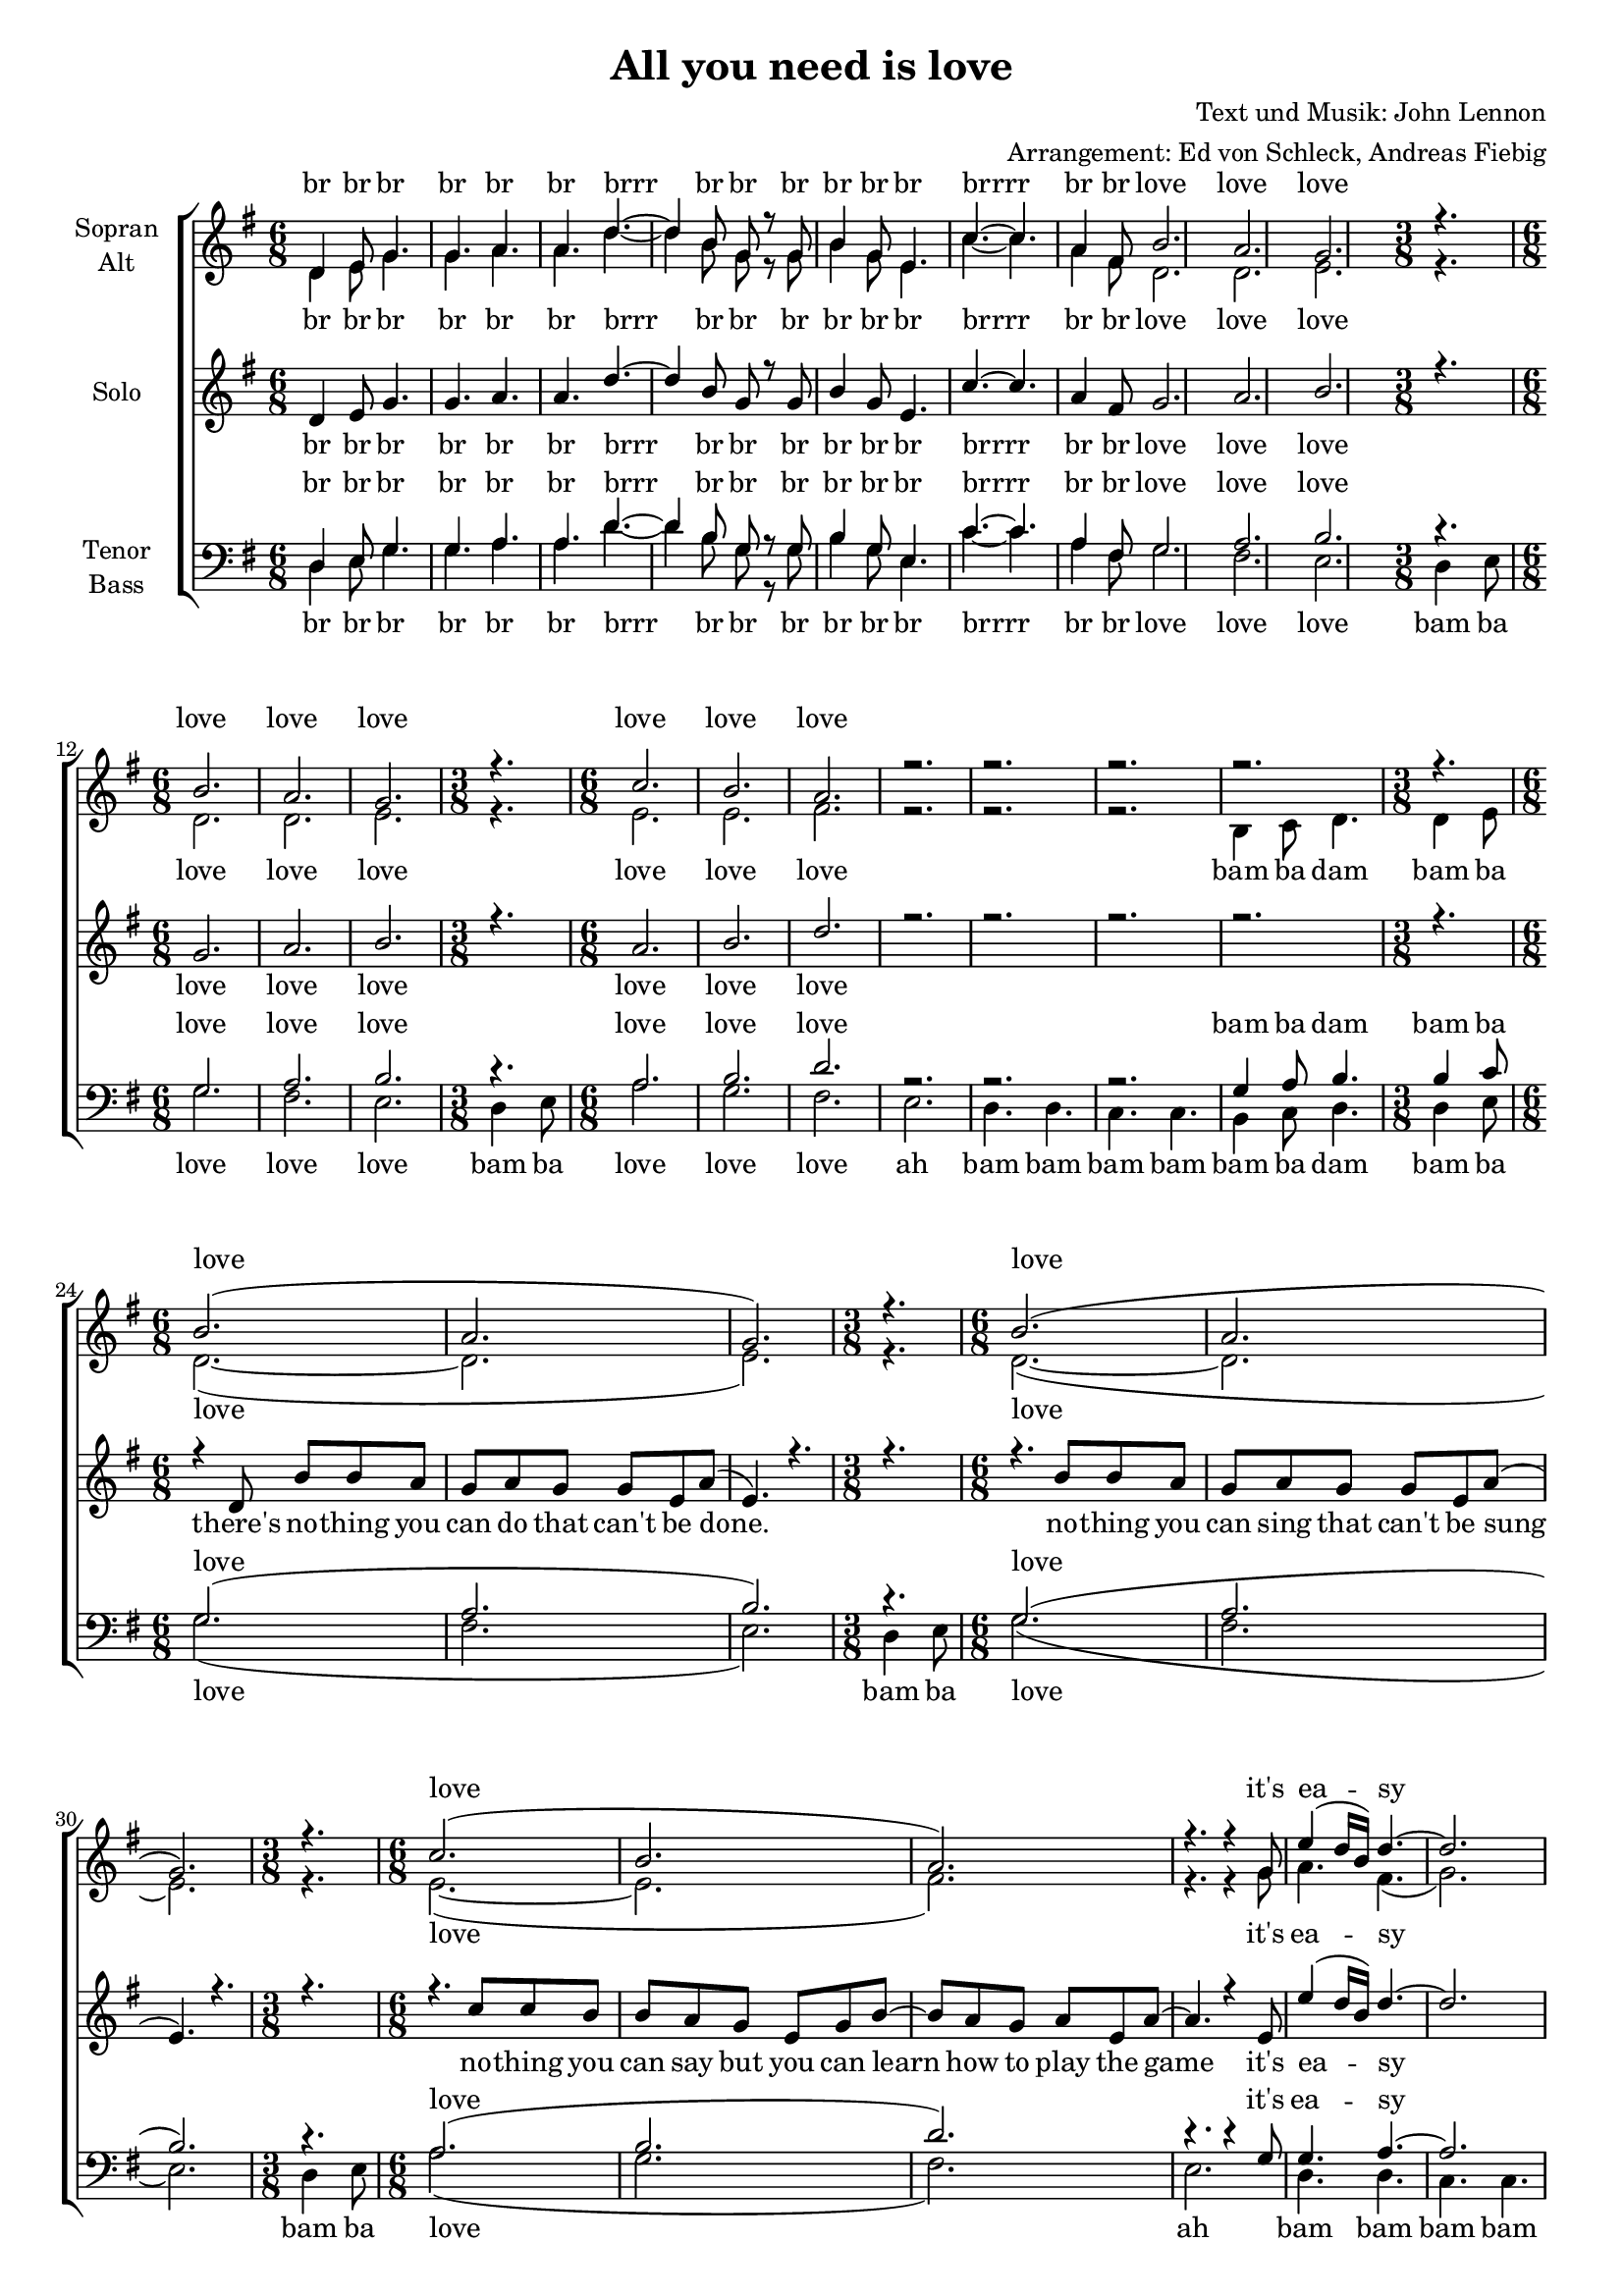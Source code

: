 ﻿\version "2.12.02"
\header {
  title = "All you need is love"
  composer = "Text und Musik: John Lennon"
  arranger = "Arrangement: Ed von Schleck, Andreas Fiebig"
}

%Größe der Partitur
#(set-global-staff-size 17)

#(set-default-paper-size "a4")




global = {
  \key g \major
  \time 6/8
}


harmonies = \chordmode {
\germanChords 

}
%%%%%%%%TEXT%%%%%%%%%%%%%%%%%%%%%


IntroSop = \lyricmode {
br br br br br br
brrr br br br br br br 
brrrr br br love love love
love love love
love love love
}

StrSop = \lyricmode {
love love love it's ea -- sy
}

RefSop = \lyricmode{
all you need is love
all you need is love
all you need is love, love
love is all you need
}

RefSolo = \lyricmode{
all you need is love
all you need is love
all you need is love, love
uh
}

sopranText = \lyricmode{
\IntroSop
\StrSop
\StrSop
\RefSop
\StrSop
\RefSop
all you need is love
all you need is love
all you need is love, love
uh
}

Ref = \lyricmode {
all you need is love 
bam ba da da da
all you need is love
bam ba da da da
all you need is love, love
uh
}

IntroAT = \lyricmode {
br br br br br br
brrr br br br br br br 
brrrr br br love love love
love love love love love love
bam ba dam bam ba
}

StrAT = \lyricmode{
love love love it's ea -- sy 
bam ba dam, bam ba 
}

atText = \lyricmode{
\IntroAT
\StrAT
\StrAT
da
\Ref
\StrAT
da
\Ref
\Ref
}

SoloStrophenA = \lyricmode{
there's no -- thing you can do that can't be done.
no -- thing you can sing that can't be sung
no -- thing you can say but you can learn how to play the game
it's ea -- sy
there's no -- thing you can make that can't me made
no one you can save that can't be saved
no -- thing you can do but you can learn how to be you in time
it's ea -- sy
}

SoloStrophenB = \lyricmode{
there's no -- thing you can know that is -- n't know
 no -- thing you can see that is -- n't shown
 there's no -- where you can be that is -- n't where you're meant to be
 it's ea -- sy
}

soloText = \lyricmode{
\IntroSop
\SoloStrophenA
\RefSolo
\SoloStrophenB
\RefSolo
all you need is love
all you need is love
all you need is love, love
love is all you need
}

IntroBass = \lyricmode {
br br br br br br
brrr br br br br br br 
brrrr br br love love love 
bam ba love love love
bam ba  love love love 
ah bam bam bam bam
bam ba dam bam ba
}

StrBass = \lyricmode {
love bam ba
love bam ba 
love ah bam bam bam bam 
bam ba dam bam ba 
}


bassText = \lyricmode{
\IntroBass
\StrBass
\StrBass
da
\Ref
bam ba da
\StrBass
da
\Ref
\Ref
}


%%%%%%%%%%%Musik%%%%%%%%%%
soloMusik =  \relative c' {
\global
d4 e8
g4. g a a
d~d4 b8
g r g b4 g8 
e4. c'~c a4 fis8
g2. a b
\time 3/8 r4.
\time 6/8 g2. a b
\time 3/8 r4.
\time 6/8 a2. b d
r2. r r r
\time 3/8 r4. 
%Strophe
\time 6/8 r4 d,8 b' b a g a g g e a (e4.) r4.
\time 3/8 r4. 
\time 6/8 r4. b'8 b a g a g g e a (e4.) r4.
\time 3/8 r4. 
\time 6/8 r4. c'8 c b b a g e g b~b a g a e a~
a4. r4 e8 e'4 (d16 b) d4.~d2.
r2.
\time 3/8 r4. 
%Strophe
\time 6/8 r4 d,8 b' c b a a g g e g (a4.) r4.
\time 3/8 r4. 
\time 6/8 r4. b8 c b a a g g e a~(a16 g e4) r4.
\time 3/8 r4. 
\time 6/8 r4. c'8 c b b a g e g b~b a a a a g
a4. r4 e8 e'4 (d16 b) d4.~d2.
r2.
\time 3/8 r4. 
%Refrain
\time 6/8 r4. d4 d8 d4 d8~d4 d8~d4. r4. r2.
r4. d4 d8 d4 d8~d4 d8~d4. r r2.
r4. d4 d8 dis4 dis8~dis4 e8~e4. r4 b8~b4. r
c2. (c) r
%Strophe
\time 6/8 r4 d,8 b' b a g a g g e a (e4.) r4.
\time 3/8 r4. 
\time 6/8 r4. b'8 b a g a g g e a (e4.) r4.
\time 3/8 r4. 
\time 6/8 r4 e8 c' c c b a g e g b~b a a  g a4~a4. r4 e8
e'4 (d16 b) d4.~d2.
r2.
\time 3/8 r4. 
%Refrain
\time 6/8 r4. d4 d8 d4 d8~d4 d8~d4. r4. r2.
r4. d4 d8 d4 d8~d4 d8~d4. r r2.
r4. d4 d8 dis4 dis8~dis4 e8~e4. r4 b8~b4. r
c2. (c)
%Refrain
\time 6/8 r4. d4 d8 d4 d8~d4 d8~d4. r4. r2.
r4. d4 d8 d4 d8~d4 d8~d4. r r2.
r4. d4 d8 dis4 dis8~dis4 e8~e4. r4 b8~b4. r
r a8 b a~a4. g4 g8~g2.

}


sopranMusik =  \relative c' {
\global
d4 e8
g4. g a a
d~d4 b8
g r g b4 g8 
e4. c'~c a4 fis8
b2. a g
\time 3/8 r4.
\time 6/8 b2. a g
\time 3/8 r4.
\time 6/8 c2. b a
r2. r r r
\time 3/8 r4.
%Strophe
\time 6/8 b2. (a g)
\time 3/8 r4.
\time 6/8 b2. (a g)
\time 3/8 r4.
\time 6/8 c2. (b a)
r4. r4 g8 e'4 (d16 b) d4.~d2. r
\time 3/8 r4.
%Strophe
\time 6/8 b2. (a g)
\time 3/8 r4.
\time 6/8 b2. (a g)
\time 3/8 r4.
\time 6/8 c2. (b a)
r4. r4 g8 e'4 (d16 b) d4.~d2. r
\time 3/8 r4.
%Refrain
\time 6/8 r4. d4 d8 d4 d8~d4 d8~d4. r4. r2.
r4. d4 d8 d4 d8~d4 d8~d4. r r2.
r4. d4 d8 dis4 dis8~dis4 e8~e4. r4 b8~b4. r
r a8 b a~a g g~g4. r2.
%Strophe
\time 6/8 b2. (a g)
\time 3/8 r4.
\time 6/8 b2. (a g)
\time 3/8 r4.
\time 6/8 c2. (b a)
r4. r4 g8 e'4 (d16 b) d4.~d2. r
\time 3/8 r4.
%Refrain
\time 6/8 r4. d4 d8 d4 d8~d4 d8~d4. r4. r2.
r4. d4 d8 d4 d8~d4 d8~d4. r r2.
r4. d4 d8 dis4 dis8~dis4 e8~e4. r4 b8~b4. r
r a8 b a~a g g~g4.
%Refrain
\time 6/8 r4. d'4 d8 d4 d8~d4 d8~d4. r4. r2.
r4. d4 d8 d4 d8~d4 d8~d4. r r2.
r4. d4 d8 dis4 dis8~dis4 e8~e4. r4 b8~b4. r
c2. (c b)

}
 


altMusik =  \relative c' {
\global
d4 e8
g4. g a a
d~d4 b8
g r g b4 g8 
e4. c'~c a4 fis8
d2. d e
\time 3/8 r4.
\time 6/8 d2. d e
\time 3/8 r4.
\time 6/8 e2. e fis
r2. r r b,4 c8 d4.
\time 3/8 d4 e8
%Strophe
\time 6/8 d2.~ (d e)
\time 3/8 r4.
\time 6/8 d2.~ (d e)
\time 3/8 r4.
\time 6/8 e2.~ (e fis)
r4. r4 g8 a4. fis (g2.) b,4 c8 d4.
\time 3/8 d4 e8
%Strophe
\time 6/8 d2.~ (d e)
\time 3/8 r4.
\time 6/8 d2.~ (d e)
\time 3/8 r4.
\time 6/8 e2.~ (e fis)
r4. r4 g8 a4. fis (g2.) b,4 c8 d4.
\time 3/8 d4 e8
%Refrain
\time 6/8 g4 r8 g4 g8
g4 g8~g4 fis8~fis4. r
fis4 f8 e es d~d4 r8 g4 g8
g4 g8~g4 fis8~fis4. r
fis4 f8 e es d~d4 r8 g4 g8
fis4 fis8~fis4 g8~g4. r4
g8~g4. r4. 
e2. (d) r
%Strophe
\time 6/8 d2.~ (d e)
\time 3/8 r4.
\time 6/8 d2.~ (d e)
\time 3/8 r4.
\time 6/8 e2.~ (e fis)
r4. r4 g8 a4. fis (g2.) b,4 c8 d4.
\time 3/8 d4 e8
%Refrain
\time 6/8 g4 r8 g4 g8
g4 g8~g4 fis8~fis4. r
fis4 f8 e es d~d4 r8 g4 g8
g4 g8~g4 fis8~fis4. r
fis4 f8 e es d~d4 r8 g4 g8
fis4 fis8~fis4 g8~g4. r4
g8~g4. r4. 
e2. (d) 
%Refrain
\time 6/8 r4. g4 g8
g4 g8~g4 fis8~fis4. r
fis4 f8 e es d~d4 r8 g4 g8
g4 g8~g4 fis8~fis4. r
fis4 f8 e es d~d4 r8 g4 g8
fis4 fis8~fis4 g8~g4. r4
g8~g4. r4. 
e2. (d d) 

\bar "|."
}


tenorMusik =  \relative c {
\global 
d4 e8
g4. g a a
d~d4 b8
g r g b4 g8 
e4. c'~c a4 fis8
g2. a b
\time 3/8 r4.
\time 6/8 g2. a b
\time 3/8 r4.
\time 6/8 a2. b d
r2. r r g,4 a8 b4.
\time 3/8 b4 c8
%Strophe
g2. (a b)
\time 3/8 r4.
\time 6/8 g2. (a b)
\time 3/8 r4.
\time 6/8 a2. (b d)
r4. r4 g,8 g4. a~
a2. g4 a8 b4.
\time 3/8 b4 c8
%Strophe
g2. (a b)
\time 3/8 r4.
\time 6/8 g2. (a b)
\time 3/8 r4.
\time 6/8 a2. (b d)
r4. r4 g,8 g4. a~
a2. g4 a8 b4.
\time 3/8 b4 c8
%Refrain
b4. d4 d8 d4 d8~d4 d8~d4. r4.
d4 d8 des c b~b4 r8 d4 d8
d4 d8~d4 d8~d4. r
d4 d8 des c b~b4 r8 b4 b8
a4 a8~a4 g8~g4. r4 g8~g4. r
a2. (a) r
%Strophe
g2. (a b)
\time 3/8 r4.
\time 6/8 g2. (a b)
\time 3/8 r4.
\time 6/8 a2. (b d)
r4. r4 g,8 g4. a~
a2. g4 a8 b4.
\time 3/8 b4 c8
%Refrain
b4. d4 d8 d4 d8~d4 d8~d4. r4.
d4 d8 des c b~b4 r8 d4 d8
d4 d8~d4 d8~d4. r
d4 d8 des c b~b4 r8 b4 b8
a4 a8~a4 g8~g4. r4 g8~g4. r
a2. (a)
%Refrain
r4. d4 d8 d4 d8~d4 d8~d4. r4.
d4 d8 des c b~b4 r8 d4 d8
d4 d8~d4 d8~d4. r
d4 d8 des c b~b4 r8 b4 b8
a4 a8~a4 g8~g4. r4 g8~g4. r
a2. ( a b) 
}


bassMusik = \relative c {
\global
d4 e8
g4. g a a
d~d4 b8
g r g b4 g8 
e4. c'~c a4 fis8
g2. fis e
\time 3/8 d4 e8
\time 6/8 g2. fis e
\time 3/8 d4 e8
\time 6/8 a2. g fis e
d4. d c c  b4 c8 d4.
\time 3/8 d4 e8
%Strophe
\time 6/8 g2. (fis e)
\time 3/8 d4 e8
\time 6/8 g2. (fis e)
\time 3/8 d4 e8
\time 6/8 a2. (g fis) e
d4. d c c b4 c8 d4.
\time 3/8 d4 e8
%Strophe
\time 6/8 g2. (fis e)
\time 3/8 d4 e8
\time 6/8 g2. (fis e)
\time 3/8 d4 e8
\time 6/8 a2. (g fis) e
d4. d c c b4 c8 d4.
\time 3/8 d4 e8
%Refrain
\time 6/8 g4 r8 g4 g8
a4 a8~a4 d,8~d4. r
d4 d8 e fis g~g4 r8 g4 g8
a4 a8~a4 d,8~d4. r
d4 d8 e fis g~g4 r8 g4 g8
b,4 b8~b4 e8~e4. r4 d8~d4. r
c2. (d2.)
%Strophe
g4. d4 e8
\time 6/8 g2. (fis e)
\time 3/8 d4 e8
\time 6/8 g2. (fis e)
\time 3/8 d4 e8
\time 6/8 a2. (g fis) e
d4. d c c b4 c8 d4.
\time 3/8 d4 e8
%Refrain
\time 6/8 g4 r8 g4 g8
a4 a8~a4 d,8~d4. r
d4 d8 e fis g~g4 r8 g4 g8
a4 a8~a4 d,8~d4. r
d4 d8 e fis g~g4 r8 g4 g8
b,4 b8~b4 e8~e4. r4 d8~d4. r
c2. (d2.)
%Refrain
r4.  g4 g8
a4 a8~a4 d,8~d4. r
d4 d8 e fis g~g4 r8 g4 g8
a4 a8~a4 d,8~d4. r
d4 d8 e fis g~g4 r8 g4 g8
b,4 b8~b4 e8~e4. r4 d8~d4. r
c2. (d g)
\bar "|."

}

	

\score {
  \new ChoirStaff <<
    \new Staff = "sa" \with {midiInstrument = #"acoustic grand"
     instrumentName = \markup \center-column { "Sopran" "Alt" }
     }<<
      \new Voice = "soprano" { \voiceOne \sopranMusik }
      \new Voice = "alto" { \voiceTwo \altMusik }
    >>
    \new Lyrics \with {
      alignAboveContext = "sa"
    } \lyricsto "soprano" \sopranText
      \new Lyrics \lyricsto "alto" \atText
      
      \new Staff = "solo" \with {midiInstrument = #"acoustic grand"
     instrumentName = \markup \center-column { "Solo" }
     }<<
     \new Voice = "solo" { \voiceOne \soloMusik }
     >>
     \new Lyrics \lyricsto "solo" \soloText
    
    \new Staff = "tb" \with {
      midiInstrument = #"acoustic grand"
      instrumentName = \markup \center-column { "Tenor" "Bass" }
    } <<
      \clef bass
      \new Voice = "tenor" { \voiceOne \tenorMusik }
      \new Voice = "bass" { \voiceTwo \bassMusik }
    >>
    \new Lyrics \with {
      alignAboveContext = "tb"
    } \lyricsto "tenor" \atText
    \new Lyrics \lyricsto "bass" \bassText
  >>
  \layout {
    \context {
      %\Staff
    %  \override VerticalAxisGroup #'minimum-Y-extent = #'(-1 . 1)
    }
  }
  \midi {
    \context {
      \Score
      tempoWholesPerMinute = #(ly:make-moment 135 4)
    }
  }
}	